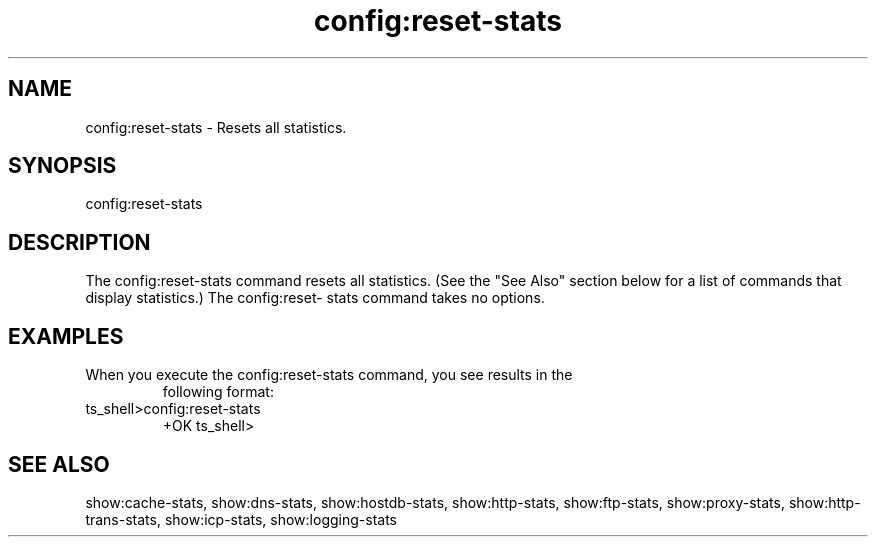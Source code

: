 .\"  Licensed to the Apache Software Foundation (ASF) under one .\"
.\"  or more contributor license agreements.  See the NOTICE file .\"
.\"  distributed with this work for additional information .\"
.\"  regarding copyright ownership.  The ASF licenses this file .\"
.\"  to you under the Apache License, Version 2.0 (the .\"
.\"  "License"); you may not use this file except in compliance .\"
.\"  with the License.  You may obtain a copy of the License at .\"
.\" .\"
.\"      http://www.apache.org/licenses/LICENSE-2.0 .\"
.\" .\"
.\"  Unless required by applicable law or agreed to in writing, software .\"
.\"  distributed under the License is distributed on an "AS IS" BASIS, .\"
.\"  WITHOUT WARRANTIES OR CONDITIONS OF ANY KIND, either express or implied. .\"
.\"  See the License for the specific language governing permissions and .\"
.\"  limitations under the License. .\"
.TH "config:reset-stats"

.SH NAME

config:reset-stats \- Resets all statistics.

.SH SYNOPSIS

config:reset-stats

.SH DESCRIPTION

The config:reset-stats command resets all statistics. (See the "See Also" 
section below for a list of commands that display statistics.) The config:reset-
stats command takes no options. 

.SH EXAMPLES

.TP

When you execute the config:reset-stats command, you see results in the 
following format:

.TP
ts_shell>config:reset-stats
  +OK
ts_shell>

.SH "SEE ALSO"
show:cache-stats, show:dns-stats, show:hostdb-stats, show:http-stats, 
show:ftp-stats, show:proxy-stats, show:http-trans-stats, show:icp-stats, 
show:logging-stats
